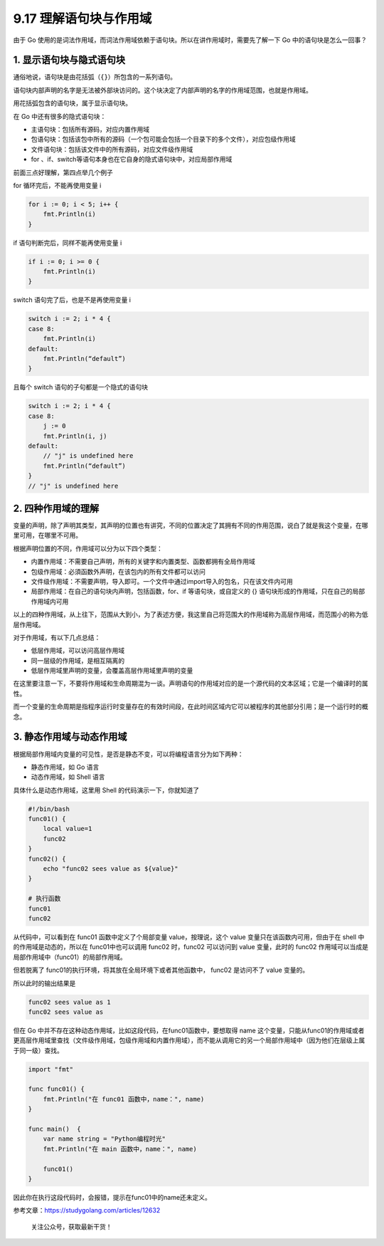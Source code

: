 9.17 理解语句块与作用域
=======================

由于 Go
使用的是词法作用域，而词法作用域依赖于语句块。所以在讲作用域时，需要先了解一下
Go 中的语句块是怎么一回事？

1. 显示语句块与隐式语句块
-------------------------

通俗地说，语句块是由花括弧（\ ``{}``\ ）所包含的一系列语句。

语句块内部声明的名字是无法被外部块访问的。这个块决定了内部声明的名字的作用域范围，也就是作用域。

用花括弧包含的语句块，属于显示语句块。

在 Go 中还有很多的隐式语句块：

-  主语句块：包括所有源码，对应内置作用域
-  包语句块：包括该包中所有的源码（一个包可能会包括一个目录下的多个文件），对应包级作用域
-  文件语句块：包括该文件中的所有源码，对应文件级作用域
-  for 、if、switch等语句本身也在它自身的隐式语句块中，对应局部作用域

前面三点好理解，第四点举几个例子

for 循环完后，不能再使用变量 i

.. code:: go

   for i := 0; i < 5; i++ {
       fmt.Println(i)
   }

if 语句判断完后，同样不能再使用变量 i

.. code:: go

   if i := 0; i >= 0 {
       fmt.Println(i)
   }

switch 语句完了后，也是不是再使用变量 i

.. code:: go

   switch i := 2; i * 4 {
   case 8:
       fmt.Println(i)
   default:
       fmt.Println(“default”)
   }

且每个 switch 语句的子句都是一个隐式的语句块

.. code:: go

   switch i := 2; i * 4 {
   case 8:
       j := 0
       fmt.Println(i, j)
   default:
       // "j" is undefined here
       fmt.Println(“default”)
   }
   // "j" is undefined here

2. 四种作用域的理解
-------------------

变量的声明，除了声明其类型，其声明的位置也有讲究，不同的位置决定了其拥有不同的作用范围，说白了就是我这个变量，在哪里可用，在哪里不可用。

根据声明位置的不同，作用域可以分为以下四个类型：

-  内置作用域：不需要自己声明，所有的关键字和内置类型、函数都拥有全局作用域
-  包级作用域：必須函数外声明，在该包内的所有文件都可以访问
-  文件级作用域：不需要声明，导入即可。一个文件中通过import导入的包名，只在该文件内可用
-  局部作用域：在自己的语句块内声明，包括函数，for、if
   等语句块，或自定义的 {}
   语句块形成的作用域，只在自己的局部作用域内可用

以上的四种作用域，从上往下，范围从大到小，为了表述方便，我这里自己将范围大的作用域称为高层作用域，而范围小的称为低层作用域。

对于作用域，有以下几点总结：

-  低层作用域，可以访问高层作用域
-  同一层级的作用域，是相互隔离的
-  低层作用域里声明的变量，会覆盖高层作用域里声明的变量

在这里要注意一下，不要将作用域和生命周期混为一谈。声明语句的作用域对应的是一个源代码的文本区域；它是一个编译时的属性。

而一个变量的生命周期是指程序运行时变量存在的有效时间段，在此时间区域内它可以被程序的其他部分引用；是一个运行时的概念。

3. 静态作用域与动态作用域
-------------------------

根据局部作用域内变量的可见性，是否是静态不变，可以将编程语言分为如下两种：

-  静态作用域，如 Go 语言
-  动态作用域，如 Shell 语言

具体什么是动态作用域，这里用 Shell 的代码演示一下，你就知道了

.. code:: python

   #!/bin/bash
   func01() {
       local value=1
       func02
   }
   func02() {
       echo "func02 sees value as ${value}"
   }

   # 执行函数
   func01
   func02

从代码中，可以看到在 func01 函数中定义了个局部变量 value，按理说，这个
value 变量只在该函数内可用，但由于在 shell 中的作用域是动态的，所以在
func01中也可以调用 func02 时，func02 可以访问到 value 变量，此时的
func02 作用域可以当成是 局部作用域中（func01）的局部作用域。

但若脱离了 func01的执行环境，将其放在全局环境下或者其他函数中， func02
是访问不了 value 变量的。

所以此时的输出结果是

.. code:: shell

   func02 sees value as 1
   func02 sees value as 

但在 Go 中并不存在这种动态作用域，比如这段代码，在func01函数中，要想取得
name
这个变量，只能从func01的作用域或者更高层作用域里查找（文件级作用域，包级作用域和内置作用域），而不能从调用它的另一个局部作用域中（因为他们在层级上属于同一级）查找。

.. code:: go

   import "fmt"

   func func01() {
       fmt.Println("在 func01 函数中，name：", name)
   }

   func main()  {
       var name string = "Python编程时光"
       fmt.Println("在 main 函数中，name：", name)

       func01()
   }

因此你在执行这段代码时，会报错，提示在func01中的name还未定义。

参考文章：https://studygolang.com/articles/12632

.. figure:: http://image.python-online.cn/20191117155836.png
   :alt: 关注公众号，获取最新干货！

   关注公众号，获取最新干货！
